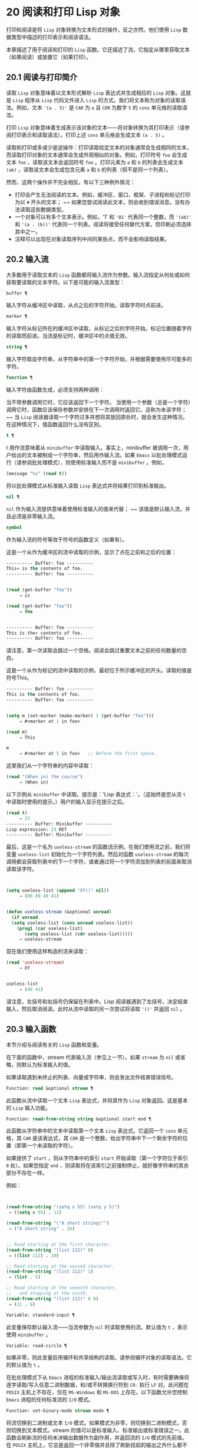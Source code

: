 * 20 阅读和打印 Lisp 对象
打印和阅读是将 ~Lisp~ 对象转换为文本形式的操作，反之亦然。他们使用 ~Lisp~ 数据类型中描述的打印表示和阅读语法。

本章描述了用于阅读和打印的 ~Lisp~ 函数。它还描述了流，它指定从哪里获取文本（如果阅读）或放置它（如果打印）。

** 20.1 阅读与打印简介
读取 ~Lisp~ 对象意味着以文本形式解析 ~Lisp~ 表达式并生成相应的 ~Lisp~ 对象。这就是 ~Lisp~ 程序从 ~Lisp~ 代码文件进入 ~Lisp~ 的方式。我们将文本称为对象的读取语法。例如，文本 ~'(a . 5)'~ 是 ~CAR~ 为 ~a~ 且 ~CDR~ 为数字 ~5~ 的 ~cons~ 单元格的读取语法。

打印 ~Lisp~ 对象意味着生成表示该对象的文本——将对象转换为其打印表示（请参阅打印表示和读取语法）。打印上述 ~cons~ 单元格会生成文本 ~(a . 5)~  。

读取和打印或多或少是逆操作：打印读取给定文本的对象通常会生成相同的文本，而读取打印对象的文本通常会生成外观相似的对象。例如，打印符号 ~foo~ 会生成文本 ~foo~  ，读取该文本会返回符号 ~foo~ 。打印元素为 ~a~ 和 ~b~ 的列表会生成文本 ~(ab)~  ，读取该文本会生成包含元素 ~a~ 和 ~b~ 的列表（但不是同一个列表）。

然而，这两个操作并不完全相反。有以下三种例外情况：

    - 打印会产生无法阅读的文本。例如，缓冲区、窗口、框架、子进程和标记打印为以 ~#~  开头的文本； ~~ 如果您尝试阅读此文本，则会收到错误消息。没有办法读取这些数据类型。
    - 一个对象可以有多个文本表示。例如，'1' 和 ~'01'~ 代表同一个整数，而 ~'(ab)'~ 和 ~'(a . (b))'~ 代表同一个列表。阅读将接受任何替代方案，但印刷必须选择其中之一。
    - 注释可以出现在对象读取序列中间的某些点，而不会影响读取结果。
** 20.2 输入流
大多数用于读取文本的 ~Lisp~ 函数都将输入流作为参数。输入流指定从何处或如何获取要读取的文本字符。以下是可能的输入流类型：

#+begin_src emacs-lisp
  buffer ¶
#+end_src

    输入字符从缓冲区中读取，从点之后的字符开始。读取字符时点前进。
#+begin_src emacs-lisp
  marker ¶
#+end_src

    输入字符从标记所在的缓冲区中读取，从标记之后的字符开始。标记位置随着字符的读取而前进。当流是标记时，缓冲区中的点值无效。
#+begin_src emacs-lisp
  string ¶
#+end_src

    输入字符取自字符串，从字符串中的第一个字符开始，并根据需要使用尽可能多的字符。
#+begin_src emacs-lisp
  function ¶
#+end_src

    输入字符由函数生成，必须支持两种调用：

	 当不带参数调用它时，它应该返回下一个字符。
	 当使用一个参数（总是一个字符）调用它时，函数应该保存参数并安排在下一次调用时返回它。这称为未读字符； ~~ 当 ~Lisp~ 阅读器读取一个字符过多并想将其放回原处时，就会发生这种情况。在这种情况下，值函数返回什么没有区别。

#+begin_src emacs-lisp
  t ¶
#+end_src

    t 用作流意味着从 ~minibuffer~ 中读取输入。事实上，minibuffer 被调用一次，用户给出的文本被制成一个字符串，然后用作输入流。如果 ~Emacs~ 以批处理模式运行（请参阅批处理模式），则使用标准输入而不是 ~minibuffer~ 。例如，

    #+begin_src emacs-lisp
      (message "%s" (read t))
    #+end_src
    将以批处理模式从标准输入读取 ~Lisp~ 表达式并将结果打印到标准输出。
#+begin_src emacs-lisp
  nil ¶
#+end_src

     ~nil~  作为输入流提供意味着使用标准输入的值来代替； ~~ 该值是默认输入流，并且必须是非零输入流。
#+begin_src emacs-lisp
  symbol
#+end_src

    作为输入流的符号等效于符号的函数定义（如果有）。

这是一个从作为缓冲区的流中读取的示例，显示了点在之前和之后的位置：

#+begin_src emacs-lisp
  ---------- Buffer: foo ----------
  This∗ is the contents of foo.
  ---------- Buffer: foo ----------


  (read (get-buffer "foo"))
       ⇒ is

  (read (get-buffer "foo"))
       ⇒ the


  ---------- Buffer: foo ----------
  This is the∗ contents of foo.
  ---------- Buffer: foo ----------
#+end_src

请注意，第一次读取会跳过一个空格。阅读会跳过重要文本之前的任何数量的空白。

这是一个从作为标记的流中读取的示例，最初位于所示缓冲区的开头。读取的值是符号This。

#+begin_src emacs-lisp
  ---------- Buffer: foo ----------
  This is the contents of foo.
  ---------- Buffer: foo ----------


  (setq m (set-marker (make-marker) 1 (get-buffer "foo")))
       ⇒ #<marker at 1 in foo>

  (read m)
       ⇒ This

  m
       ⇒ #<marker at 5 in foo>   ;; Before the first space.
#+end_src

这里我们从一个字符串的内容中读取：
#+begin_src emacs-lisp
  (read "(When in) the course")
       ⇒ (When in)
#+end_src



以下示例从 ~minibuffer~ 中读取。提示是：'Lisp 表达式：'。（这始终是您从流 ~t~ 中读取时使用的提示。）用户的输入显示在提示之后。

#+begin_src emacs-lisp
  (read t)
       ⇒ 23
  ---------- Buffer: Minibuffer ----------
  Lisp expression: 23 RET
  ---------- Buffer: Minibuffer ----------
#+end_src

最后，这是一个名为 ~useless-stream~ 的函数流示例。在我们使用流之前，我们将变量 ~useless-list~ 初始化为一个字符列表。然后对函数 ~useless-stream~ 的每次调用都会获取列表中的下一个字符，或者通过将一个字符添加到列表的前面来取消读取该字符。

#+begin_src emacs-lisp


  (setq useless-list (append "XY()" nil))
       ⇒ (88 89 40 41)


  (defun useless-stream (&optional unread)
    (if unread
	(setq useless-list (cons unread useless-list))
      (prog1 (car useless-list)
	     (setq useless-list (cdr useless-list)))))
       ⇒ useless-stream
#+end_src

现在我们使用这样构造的流来读取：
#+begin_src emacs-lisp
  (read 'useless-stream)
       ⇒ XY


  useless-list
       ⇒ (40 41)
#+end_src

请注意，左括号和右括号仍保留在列表中。Lisp 阅读器遇到了左括号，决定结束输入，然后取消阅读。此时从流中读取的另一次尝试将读取 ~'()'~ 并返回 ~nil~  。
** 20.3 输入函数
本节介绍与阅读有关的 ~Lisp~ 函数和变量。

在下面的函数中，stream 代表输入流（参见上一节）。如果 ~stream~ 为 ~nil~   或省略，则默认为标准输入的值。

如果读取遇到未终止的列表、向量或字符串，则会发出文件结束错误信号。

#+begin_src emacs-lisp
  Function: read &optional stream ¶
#+end_src

    此函数从流中读取一个文本 ~Lisp~ 表达式，并将其作为 ~Lisp~ 对象返回。这是基本的 ~Lisp~ 输入功能。

#+begin_src emacs-lisp
  Function: read-from-string string &optional start end ¶
#+end_src

    此函数从字符串中的文本中读取第一个文本 ~Lisp~ 表达式。它返回一个 ~cons~ 单元格，其 ~CAR~ 是该表达式，其 ~CDR~ 是一个整数，给出字符串中下一个剩余字符的位置（即第一个未读取的字符）。

    如果提供了 ~start~ ，则从字符串中的索引 ~start~ 开始读取（第一个字符位于索引 ~0~ 处）。如果您指定 ~end~ ，则读取将在该索引之前强制停止，就好像字符串的其余部分不存在一样。

    例如：
    #+begin_src emacs-lisp


      (read-from-string "(setq x 55) (setq y 5)")
	   ⇒ ((setq x 55) . 11)

      (read-from-string "\"A short string\"")
	   ⇒ ("A short string" . 16)


      ;; Read starting at the first character.
      (read-from-string "(list 112)" 0)
	   ⇒ ((list 112) . 10)

      ;; Read starting at the second character.
      (read-from-string "(list 112)" 1)
	   ⇒ (list . 5)

      ;; Read starting at the seventh character,
      ;;   and stopping at the ninth.
      (read-from-string "(list 112)" 6 8)
	   ⇒ (11 . 8)
    #+end_src

#+begin_src emacs-lisp
  Variable: standard-input ¶
#+end_src

    此变量保存默认输入流——当流参数为 ~nil~   时读取使用的流。默认值为 ~t~ ，表示使用 ~minibuffer~ 。

#+begin_src emacs-lisp
  Variable: read-circle ¶
#+end_src

    如果非零，则此变量启用循环和共享结构的读取。请参阅循环对象的读取语法。它的默认值为 ~t~ 。

在批处理模式下从 ~Emacs~ 进程的标准输入/输出流读取或写入时，有时需要确保将逐字读取/写入任意二进制数据，和/或不转换换行符到 ~CR-~ 执行 ~LF~ 对。此问题在 ~POSIX~ 主机上不存在，仅在 ~MS-Windows~ 和 ~MS-DOS~ 上存在。以下函数允许您控制 ~Emacs~ 进程的任何标准流的 ~I/O~ 模式。

#+begin_src emacs-lisp
  Function: set-binary-mode stream mode ¶
#+end_src

    将流切换到二进制或文本 ~I/O~ 模式。如果模式为非零，则切换到二进制模式，否则切换到文本模式。stream 的值可以是标准输入、标准输出或标准错误之一。此函数会刷新流的任何未决输出数据作为副作用，并返回流的 ~I/O~ 模式的先前值。在 ~POSIX~ 主机上，它总是返回一个非零值并且除了刷新挂起的输出之外什么都不做。

** 20.4 输出流
输出流指定如何处理打印产生的字符。大多数打印函数接受输出流作为可选参数。以下是可能的输出流类型：

#+begin_src emacs-lisp
  buffer ¶
#+end_src

    输出字符被插入到缓冲区中。插入字符时点前进。
#+begin_src emacs-lisp
  marker ¶
#+end_src

    输出字符被插入到标记指向的缓冲区中，在标记位置。标记位置随着字符的插入而前进。当流为标记时，缓冲区中point的值对打印没有影响，并且这种打印不会移动点（除非标记指向点的位置或之前，点会随着周围的文本前进，照常）。
#+begin_src emacs-lisp
  function ¶
#+end_src

    输出字符被传递给函数，该函数负责将它们存储起来。它以单个字符作为参数调用，与要输出的字符一样多次，并负责将字符存储在您想要放置它们的任何位置。
#+begin_src emacs-lisp
  t ¶
#+end_src

    输出字符显示在回显区域中。如果 ~Emacs~ 以批处理模式运行（请参阅批处理模式），则输出将改为写入标准输出描述符。
#+begin_src emacs-lisp
  nil ¶
#+end_src

     ~nil~  指定为输出流意味着使用标准输出变量的值；该值是默认输出流，并且不能为 ~nil~  。
#+begin_src emacs-lisp
  symbol
#+end_src

    作为输出流的符号等效于符号的函数定义（如果有）。

许多有效的输出流也可以作为输入流有效。因此，输入和输出流之间的区别更多地在于您如何使用 ~Lisp~ 对象，而不是不同类型的对象。

这是用作输出流的缓冲区的示例。点最初位于 ~the~  中的 ~h~  之前，如图所示。最后，点位于同一个 ~h~  之前。

#+begin_src emacs-lisp
  ---------- Buffer: foo ----------
  This is t∗he contents of foo.
  ---------- Buffer: foo ----------


  (print "This is the output" (get-buffer "foo"))
       ⇒ "This is the output"

  ---------- Buffer: foo ----------
  This is t
  "This is the output"
  ∗he contents of foo.
  ---------- Buffer: foo ----------
#+end_src

现在我们展示了如何使用标记作为输出流。最初，标记位于缓冲区 ~foo~ 中，位于单词 ~'the'~ 中的 ~'t'~ 和 ~'h'~ 之间。最后，标记已经超过了插入的文本，因此它仍然位于相同的 ~h~  之前。请注意，以通常方式显示的点的位置没有效果。
#+begin_src emacs-lisp


  ---------- Buffer: foo ----------
  This is the ∗output
  ---------- Buffer: foo ----------


  (setq m (copy-marker 10))
       ⇒ #<marker at 10 in foo>


  (print "More output for foo." m)
       ⇒ "More output for foo."


  ---------- Buffer: foo ----------
  This is t
  "More output for foo."
  he ∗output
  ---------- Buffer: foo ----------


  m
       ⇒ #<marker at 34 in foo>
#+end_src


以下示例显示了回显区域的输出：

#+begin_src emacs-lisp
  (print "Echo Area output" t)
       ⇒ "Echo Area output"
  ---------- Echo Area ----------
  "Echo Area output"
  ---------- Echo Area ----------
#+end_src

最后输出
#+begin_src emacs-lisp
  (setq last-output nil)
       ⇒ nil


  (defun eat-output (c)
    (setq last-output (cons c last-output)))
       ⇒ eat-output


  (print "This is the output" #'eat-output)
       ⇒ "This is the output"


  last-output
       ⇒ (10 34 116 117 112 116 117 111 32 101 104
      116 32 115 105 32 115 105 104 84 34 10)
#+end_src

现在我们可以通过反转列表来将输出按正确的顺序排列：
#+begin_src emacs-lisp
  (concat (nreverse last-output))
       ⇒ "
  \"This is the output\"
  "
#+end_src

调用 ~concat~ 会将列表转换为字符串，以便您可以更清楚地看到其内容。

#+begin_src emacs-lisp
  Function: external-debugging-output character ¶
#+end_src

    在调试时，此函数可用作输出流。它将字符写入标准错误流。

    例如
    #+begin_src emacs-lisp
      (print "This is the output" #'external-debugging-output)
      -| This is the output
      ⇒ "This is the output"
    #+end_src

** 20.5 输出函数
本节描述了用于打印 ~Lisp~ 对象的 ~Lisp~ 函数——将对象转换为它们的打印表示。

一些 ~Emacs~ 打印功能在必要时会在输出中添加引号字符，以便可以正确读取。使用的引用字符是 ~'"'~ 和 ~'\'~ ；它们将字符串与符号区分开来，并防止在读取时将字符串和符号中的标点符号作为分隔符。有关完整详细信息，请参阅印刷表示和读取语法。您指定引用或没有引用打印功能的选择。

如果要将文本读回 ~Lisp~ ，则应使用引号字符打印以避免歧义。同样，如果目的是为 ~Lisp~ 程序员清楚地描述 ~Lisp~ 对象。但是，如果输出的目的是为了让人类看起来不错，那么通常最好在不引用的情况下打印。

Lisp 对象可以引用自己。以正常方式打印自引用对象将需要无限量的文本，并且尝试可能会导致无限递归。Emacs 检测到这种递归并打印 ~'#level'~ 而不是递归打印已经打印的对象。例如，这里的 ~'#0'~ 表示对当前打印操作级别 ~0~ 的对象的递归引用：

#+begin_src emacs-lisp
  (setq foo (list nil))
       ⇒ (nil)
  (setcar foo foo)
       ⇒ (#0)
#+end_src

在下面的函数中，stream 代表输出流。（有关输出流的描述，请参见上一节。另请参见 ~external-debugging-output~ ，这是一个对调试有用的流值。）如果 ~stream~ 为 ~nil~   或省略，则默认为标准输出的值。

#+begin_src emacs-lisp
  Function: print object &optional stream ¶
#+end_src

    打印功能是一种方便的打印方式。它将对象的打印表示输出到流中，在对象之前打印一个换行符，在它之后打印另一个换行符。使用引号字符。打印返回对象。例如：

    #+begin_src emacs-lisp
      (progn (print 'The\ cat\ in)
	     (print "the hat")
	     (print " came back"))
	   -|
	   -| The\ cat\ in
	   -|
	   -| "the hat"
	   -|
	   -| " came back"
	   ⇒ " came back"
    #+end_src

#+begin_src emacs-lisp
  Function: prin1 object &optional stream ¶
#+end_src

    此函数将对象的打印表示输出到流。它不像 ~print~ 那样打印换行符来分隔输出，但它确实像 ~print~ 一样使用引号字符。它返回对象。

    #+begin_src emacs-lisp
      (progn (prin1 'The\ cat\ in)
	     (prin1 "the hat")
	     (prin1 " came back"))
	   -| The\ cat\ in"the hat"" came back"
	   ⇒ " came back"
    #+end_src

#+begin_src emacs-lisp
  Function: princ object &optional stream ¶
#+end_src

    此函数将对象的打印表示输出到流。它返回对象。

    此函数旨在生成人们可读的输出，而不是通过阅读，因此它不会插入引号字符，也不会在字符串内容周围放置双引号。它不会在调用之间添加任何间距。
    #+begin_src emacs-lisp
      (progn
	(princ 'The\ cat)
	(princ " in the \"hat\""))
	   -| The cat in the "hat"
	   ⇒ " in the \"hat\""
    #+end_src

#+begin_src emacs-lisp
  Function: terpri &optional stream ensure ¶
#+end_src

    此函数输出换行符以进行流式传输。该名称代表 ~ 终止打印~ 。如果 ~ensure~ 不为零，则如果流已经在行首，则不打印换行符。请注意，在这种情况下，流不能是函数，如果是，则会发出错误信号。如果打印了换行符，此函数返回 ~t~ 。

#+begin_src emacs-lisp
  Function: write-char character &optional stream ¶
#+end_src

    此函数将字符输出到流。它返回字符。

#+begin_src emacs-lisp
  Function: prin1-to-string object &optional noescape ¶
#+end_src

    此函数返回一个字符串，其中包含 ~prin1~ 为相同参数打印的文本。
    #+begin_src emacs-lisp
      (prin1-to-string 'foo)
	   ⇒ "foo"

      (prin1-to-string (mark-marker))
	   ⇒ "#<marker at 2773 in strings.texi>"
    #+end_src

    如果 ~noescape~ 不为零，则禁止在输出中使用引号字符。（此参数在 ~Emacs~ 版本 ~19~ 及更高版本中受支持。）

    #+begin_src emacs-lisp
      (prin1-to-string "foo")
	   ⇒ "\"foo\""

      (prin1-to-string "foo" t)
	   ⇒ "foo"
    #+end_src

    有关将 ~Lisp~ 对象的打印表示形式获取为字符串的其他方法，请参见格式化字符串中的格式。

#+begin_src emacs-lisp
  Macro: with-output-to-string body… ~¶
#+end_src

   ~ 此宏执行带有标准输出设置的正文表单，以将输出输入字符串。然后它返回该字符串。

    例如，如果当前缓冲区名称是 ~'foo'~ ，
    #+begin_src emacs-lisp
      (with-output-to-string
	(princ "The buffer is ")
	(princ (buffer-name)))
    #+end_src

    返回 ~ 缓冲区是 ~foo~~ 。

#+begin_src emacs-lisp
  Function: pp object &optional stream ¶
#+end_src

    该函数将对象输出到流中，就像 ~prin1~ 一样，但以更漂亮的方式执行。也就是说，它会缩进并填充对象以使其对人类更具可读性。

如果您需要在批处理模式下使用二进制 ~I/O~ ，例如，使用本节中描述的函数写出任意二进制数据或避免在非 ~POSIX~ 主机上转换换行符，请参阅 ~set-binary-mode~ 。

** 20.6 影响输出的变量
#+begin_src emacs-lisp
  Variable: standard-output ¶
#+end_src
    此变量的值是默认输出流——当流参数为 ~nil~   时打印函数使用的流。默认为 ~t~ ，表示在回显区域显示。

#+begin_src emacs-lisp
  Variable: print-quoted ¶
#+end_src

    如果这是非零，这意味着使用缩写的阅读器语法打印引用的形式，例如，(quote foo) 打印为 ~'foo~ ，并且 ~(function foo)~ 打印为 ~#'foo~ 。默认值为 ~t~ 。

#+begin_src emacs-lisp
  Variable: print-escape-newlines ¶
#+end_src

    如果此变量不为 ~nil~  ，则字符串中的换行符将打印为 ~'\n'~ ，而换页符将打印为 ~'\f'~ 。通常这些字符打印为实际的换行符和换页符。

    此变量影响打印函数 ~prin1~ 和 ~print~ 带引号的打印。它不影响princ。下面是一个使用prin1的例子：

    #+begin_src emacs-lisp
      (prin1 "a\nb")
	   -| "a
	   -| b"
	   ⇒ "a
      b"


      (let ((print-escape-newlines t))
	(prin1 "a\nb"))
	   -| "a\nb"
	   ⇒ "a
      b"
    #+end_src
    在第二个表达式中，print-escape-newlines 的本地绑定在调用 ~prin1~ 期间有效，但在打印结果期间无效。

#+begin_src emacs-lisp
  Variable: print-escape-control-characters ¶
#+end_src

    如果此变量为非零，则字符串中的控制字符将由打印函数 ~prin1~ 打印为反斜杠序列，并打印带有引号的打印。如果此变量和 ~print-escape-newlines~ 都不是 ~nil~  ，则后者优先于换行符和换页符。

#+begin_src emacs-lisp
  Variable: print-escape-nonascii ¶
#+end_src

    如果此变量为非零，则字符串中的单字节非 ~ASCII~ 字符将由打印函数 ~prin1~ 无条件地打印为反斜杠序列，并打印带引号的打印。

    当输出流是多字节缓冲区或指向缓冲区的标记时，这些函数还对单字节非 ~ASCII~ 字符使用反斜杠序列，无论此变量的值如何。

#+begin_src emacs-lisp
  Variable: print-escape-multibyte ¶
#+end_src

    如果此变量为非零，则字符串中的多字节非 ~ASCII~ 字符将由打印函数 ~prin1~ 无条件地打印为反斜杠序列，并打印带引号的打印。

    当输出流是单字节缓冲区或指向缓冲区的标记时，这些函数还对多字节非 ~ASCII~ 字符使用反斜杠序列，而不管此变量的值。

#+begin_src emacs-lisp
  Variable: print-charset-text-property ¶
#+end_src

    此变量控制打印字符串时 ~charset~  文本属性的打印。该值应为 ~nil~  、t 或默认值。

    如果值为 ~nil~  ，则永远不会打印字符集文本属性。如果 ~t~ ，它们总是被打印出来。

    如果值为默认值，则仅在存在 ~ 意外~ 字符集属性时才打印字符集文本属性。对于 ~ascii~ 字符，所有字符集都被认为是 ~ 预期的~ 。否则，字符的预期 ~charset~ 属性由 ~char-charset~ 给出。

#+begin_src emacs-lisp
  Variable: print-length ¶
#+end_src

    此变量的值是要在任何列表、向量或布尔向量中打印的最大元素数。如果要打印的对象的元素多于这么多，则用省略号缩写。

    如果该值为 ~nil~  （默认值），则没有限制。
    #+begin_src emacs-lisp
      (setq print-length 2)
	   ⇒ 2

      (print '(1 2 3 4 5))
	   -| (1 2 ...)
	   ⇒ (1 2 ...)
    #+end_src
#+begin_src emacs-lisp
  Variable: print-level ¶
#+end_src

    此变量的值是打印时括号和括号的最大嵌套深度。深度超过此限制的任何列表或向量都用省略号缩写。 ~nil~   值（默认值）表示没有限制。

#+begin_src emacs-lisp
  User Option: eval-expression-print-length ¶
#+end_src
#+begin_src emacs-lisp
  User Option: eval-expression-print-level ¶
#+end_src

    这些是 ~eval-expression~ 使用的 ~print-length~ 和 ~print-level~ 的值，因此间接地被许多交互式评估命令所使用（请参阅 ~The GNU Emacs Manual~ 中的 ~Evaluating Emacs Lisp Expressions~ ）。

这些变量用于检测和报告循环和共享结构：

#+begin_src emacs-lisp
  Variable: print-circle ¶
#+end_src

    如果非零，则此变量可以检测打印中的循环和共享结构。请参阅循环对象的读取语法。

#+begin_src emacs-lisp
  Variable: print-gensym ¶
#+end_src

    如果非零，则此变量启用在打印中检测非驻留符号（请参阅创建和驻留符号）。启用此功能后，非驻留符号会以前缀 ~'#:'~ 打印，这会告诉 ~Lisp~ 阅读器生成一个非驻留符号。

#+begin_src emacs-lisp
  Variable: print-continuous-numbering ¶
#+end_src

    如果非零，这意味着在打印调用中连续编号。这会影响为 ~#n=~  标签和 ~#m#~  引用打印的数字。不要用 ~setq~ 设置这个变量；你应该只用 ~let~ 将它临时绑定到 ~t~ 。当你这样做时，你还应该将 ~print-number-table~ 绑定到 ~nil~  。

#+begin_src emacs-lisp
  Variable: print-number-table ¶
#+end_src

    这个变量保存了一个打印内部使用的向量，以实现打印圈功能。除非在绑定 ~print-continuous-numbering~ 时将其绑定到 ~nil~  ，否则不应使用它。

#+begin_src emacs-lisp
  Variable: float-output-format ¶
#+end_src

    此变量指定如何打印浮点数。默认值为 ~nil~  ，这意味着使用代表数字的最短输出而不会丢失信息。

    要更精确地控制输出格式，您可以在此变量中放置一个字符串。该字符串应包含要在 ~C~ 函数 ~sprintf~ 中使用的 ~%~  规范。有关您可以使用的更多限制，请参阅变量的文档字符串。

#+begin_src emacs-lisp
  Variable: print-integers-as-characters ¶
#+end_src

    当此变量为非零时，表示图形基本字符的整数将使用 ~Lisp~ 字符语法打印（请参阅基本字符语法）。其他数字以通常的方式打印。例如，列表 ~(4 65 -1 10)~ 将打印为 ~'(4 ?A -1 ?\n)'~ 。

    更准确地说，以字符语法打印的值是那些表示属于 ~Unicode~ 通用类别字母、数字、标点符号、符号和私人使用的字符的值（请参阅字符属性），以及具有自己的转义语法的控制字符，例如换行符。
